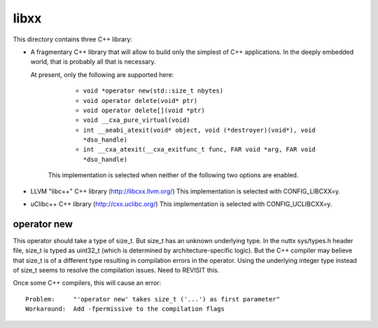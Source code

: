 =====
libxx
=====

This directory contains three C++ library:

- A fragmentary C++ library that will allow to build only the simplest of
  C++ applications. In the deeply embedded world, that is probably all
  that is necessary.

  At present, only the following are supported here:

     - ``void *operator new(std::size_t nbytes)``
     - ``void operator delete(void* ptr)``
     - ``void operator delete[](void *ptr)``
     - ``void __cxa_pure_virtual(void)``
     - ``int __aeabi_atexit(void* object, void (*destroyer)(void*), void *dso_handle)``
     - ``int __cxa_atexit(__cxa_exitfunc_t func, FAR void *arg, FAR void *dso_handle)``

   This implementation is selected when neither of the following
   two options are enabled.

- LLVM "libc++" C++ library (http://libcxx.llvm.org/)
  This implementation is selected with CONFIG_LIBCXX=y.

- uClibc++ C++ library (http://cxx.uclibc.org/)
  This implementation is selected with CONFIG_UCLIBCXX=y.

operator new
------------

This operator should take a type of size_t.  But size_t has an unknown underlying
type.  In the nuttx sys/types.h header file, size_t is typed as uint32_t
(which is determined by architecture-specific logic).  But the C++
compiler may believe that size_t is of a different type resulting in
compilation errors in the operator.  Using the underlying integer type
instead of size_t seems to resolve the compilation issues. Need to
REVISIT this.

Once some C++ compilers, this will cause an error::

    Problem:     "'operator new' takes size_t ('...') as first parameter"
    Workaround:  Add -fpermissive to the compilation flags

